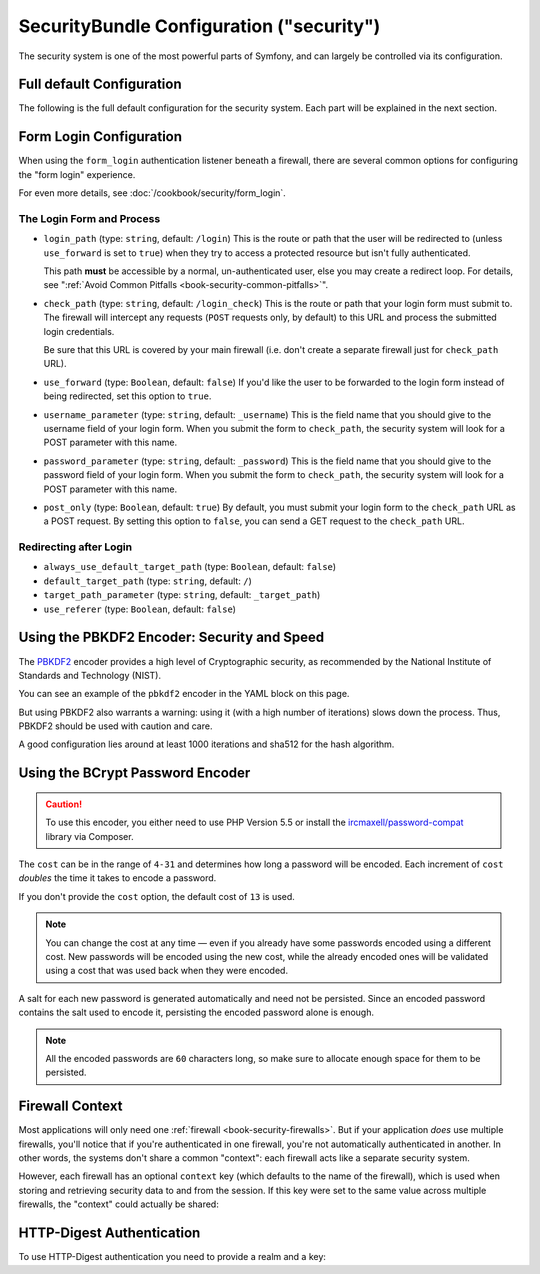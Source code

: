 .. index::
    single: Security; Configuration reference

SecurityBundle Configuration ("security")
=========================================

The security system is one of the most powerful parts of Symfony, and can
largely be controlled via its configuration.

Full default Configuration
--------------------------

The following is the full default configuration for the security system.
Each part will be explained in the next section.

.. versionadded:: 2.4
    Support for restricting security firewalls to a specific host was introduced in
    Symfony 2.4.

.. versionadded:: 2.5
    Support for restricting security firewalls to specific http methods was introduced in
    Symfony 2.5.

.. configuration-block::

    .. code-block:: yaml

        # app/config/security.yml
        security:
            access_denied_url:    ~ # Example: /foo/error403

            # strategy can be: none, migrate, invalidate
            session_fixation_strategy:  migrate
            hide_user_not_found:  true
            always_authenticate_before_granting:  false
            erase_credentials:    true
            access_decision_manager:
                strategy:             affirmative
                allow_if_all_abstain:  false
                allow_if_equal_granted_denied:  true
            acl:

                # any name configured in doctrine.dbal section
                connection:           ~
                cache:
                    id:                   ~
                    prefix:               sf2_acl_
                provider:             ~
                tables:
                    class:                acl_classes
                    entry:                acl_entries
                    object_identity:      acl_object_identities
                    object_identity_ancestors:  acl_object_identity_ancestors
                    security_identity:    acl_security_identities
                voter:
                    allow_if_object_identity_unavailable:  true

            encoders:
                # Examples:
                Acme\DemoBundle\Entity\User1: sha512
                Acme\DemoBundle\Entity\User2:
                    algorithm:           sha512
                    encode_as_base64:    true
                    iterations:          5000

                # PBKDF2 encoder
                # see the note about PBKDF2 below for details on security and speed
                Acme\Your\Class\Name:
                    algorithm:            pbkdf2
                    hash_algorithm:       sha512
                    encode_as_base64:     true
                    iterations:           1000
                    key_length:           40

                # Example options/values for what a custom encoder might look like
                Acme\DemoBundle\Entity\User3:
                    id:                   my.encoder.id

                # BCrypt encoder
                # see the note about bcrypt below for details on specific dependencies
                Acme\DemoBundle\Entity\User4:
                    algorithm:            bcrypt
                    cost:                 13

                # Plaintext encoder
                # it does not do any encoding
                Acme\DemoBundle\Entity\User5:
                    algorithm:            plaintext
                    ignore_case:          false

            providers:            # Required
                # Examples:
                my_in_memory_provider:
                    memory:
                        users:
                            foo:
                                password:           foo
                                roles:              ROLE_USER
                            bar:
                                password:           bar
                                roles:              [ROLE_USER, ROLE_ADMIN]

                my_entity_provider:
                    entity:
                        class:              SecurityBundle:User
                        property:           username
                        manager_name:       ~

                # Example custom provider
                my_some_custom_provider:
                    id:                   ~

                # Chain some providers
                my_chain_provider:
                    chain:
                        providers:          [ my_in_memory_provider, my_entity_provider ]

            firewalls:            # Required
                # Examples:
                somename:
                    pattern: .*
                    # restrict the firewall to a specific host
                    host: admin\.example\.com
                     # restrict the firewall to specific http methods
                    methods: [GET, POST]
                    request_matcher: some.service.id
                    access_denied_url: /foo/error403
                    access_denied_handler: some.service.id
                    entry_point: some.service.id
                    provider: some_key_from_above
                    # manages where each firewall stores session information
                    # See "Firewall Context" below for more details
                    context: context_key
                    stateless: false
                    x509:
                        provider: some_key_from_above
                    http_basic:
                        provider: some_key_from_above
                    http_digest:
                        provider: some_key_from_above
                    form_login:
                        # submit the login form here
                        check_path: /login_check

                        # the user is redirected here when they need to log in
                        login_path: /login

                        # if true, forward the user to the login form instead of redirecting
                        use_forward: false

                        # login success redirecting options (read further below)
                        always_use_default_target_path: false
                        default_target_path:            /
                        target_path_parameter:          _target_path
                        use_referer:                    false

                        # login failure redirecting options (read further below)
                        failure_path:    /foo
                        failure_forward: false
                        failure_path_parameter: _failure_path
                        failure_handler: some.service.id
                        success_handler: some.service.id

                        # field names for the username and password fields
                        username_parameter: _username
                        password_parameter: _password

                        # csrf token options
                        csrf_parameter: _csrf_token
                        intention:      authenticate
                        csrf_provider:  my.csrf_provider.id

                        # by default, the login form *must* be a POST, not a GET
                        post_only:      true
                        remember_me:    false

                        # by default, a session must exist before submitting an authentication request
                        # if false, then Request::hasPreviousSession is not called during authentication
                        # new in Symfony 2.3
                        require_previous_session: true

                    remember_me:
                        token_provider: name
                        key: someS3cretKey
                        name: NameOfTheCookie
                        lifetime: 3600 # in seconds
                        path: /foo
                        domain: somedomain.foo
                        secure: false
                        httponly: true
                        always_remember_me: false
                        remember_me_parameter: _remember_me
                    logout:
                        path:   /logout
                        target: /
                        invalidate_session: false
                        delete_cookies:
                            a: { path: null, domain: null }
                            b: { path: null, domain: null }
                        handlers: [some.service.id, another.service.id]
                        success_handler: some.service.id
                    anonymous: ~

                # Default values and options for any firewall
                some_firewall_listener:
                    pattern:              ~
                    security:             true
                    request_matcher:      ~
                    access_denied_url:    ~
                    access_denied_handler:  ~
                    entry_point:          ~
                    provider:             ~
                    stateless:            false
                    context:              ~
                    logout:
                        csrf_parameter:       _csrf_token
                        csrf_provider:        ~
                        intention:            logout
                        path:                 /logout
                        target:               /
                        success_handler:      ~
                        invalidate_session:   true
                        delete_cookies:

                            # Prototype
                            name:
                                path:                 ~
                                domain:               ~
                        handlers:             []
                    anonymous:
                        key:                  4f954a0667e01
                    switch_user:
                        provider:             ~
                        parameter:            _switch_user
                        role:                 ROLE_ALLOWED_TO_SWITCH

            access_control:
                requires_channel:     ~

                # use the urldecoded format
                path:                 ~ # Example: ^/path to resource/
                host:                 ~
                ips:                  []
                methods:              []
                roles:                []
            role_hierarchy:
                ROLE_ADMIN:      [ROLE_ORGANIZER, ROLE_USER]
                ROLE_SUPERADMIN: [ROLE_ADMIN]

.. _reference-security-firewall-form-login:

Form Login Configuration
------------------------

When using the ``form_login`` authentication listener beneath a firewall,
there are several common options for configuring the "form login" experience.

For even more details, see :doc:`/cookbook/security/form_login`.

The Login Form and Process
~~~~~~~~~~~~~~~~~~~~~~~~~~

*   ``login_path`` (type: ``string``, default: ``/login``)
    This is the route or path that the user will be redirected to (unless
    ``use_forward`` is set to ``true``) when they try to access a
    protected resource but isn't fully authenticated.

    This path **must** be accessible by a normal, un-authenticated user,
    else you may create a redirect loop. For details, see
    ":ref:`Avoid Common Pitfalls <book-security-common-pitfalls>`".

*   ``check_path`` (type: ``string``, default: ``/login_check``)
    This is the route or path that your login form must submit to. The
    firewall will intercept any requests (``POST`` requests only, by default)
    to this URL and process the submitted login credentials.

    Be sure that this URL is covered by your main firewall (i.e. don't create
    a separate firewall just for ``check_path`` URL).

*   ``use_forward`` (type: ``Boolean``, default: ``false``)
    If you'd like the user to be forwarded to the login form instead of
    being redirected, set this option to ``true``.

*   ``username_parameter`` (type: ``string``, default: ``_username``)
    This is the field name that you should give to the username field of
    your login form. When you submit the form to ``check_path``, the security
    system will look for a POST parameter with this name.

*   ``password_parameter`` (type: ``string``, default: ``_password``)
    This is the field name that you should give to the password field of
    your login form. When you submit the form to ``check_path``, the security
    system will look for a POST parameter with this name.

*   ``post_only`` (type: ``Boolean``, default: ``true``)
    By default, you must submit your login form to the ``check_path`` URL
    as a POST request. By setting this option to ``false``, you can send a
    GET request to the ``check_path`` URL.

Redirecting after Login
~~~~~~~~~~~~~~~~~~~~~~~

* ``always_use_default_target_path`` (type: ``Boolean``, default: ``false``)
* ``default_target_path`` (type: ``string``, default: ``/``)
* ``target_path_parameter`` (type: ``string``, default: ``_target_path``)
* ``use_referer`` (type: ``Boolean``, default: ``false``)

.. _reference-security-pbkdf2:

Using the PBKDF2 Encoder: Security and Speed
--------------------------------------------

The `PBKDF2`_ encoder provides a high level of Cryptographic security, as
recommended by the National Institute of Standards and Technology (NIST).

You can see an example of the ``pbkdf2`` encoder in the YAML block on this page.

But using PBKDF2 also warrants a warning: using it (with a high number
of iterations) slows down the process. Thus, PBKDF2 should be used with
caution and care.

A good configuration lies around at least 1000 iterations and sha512
for the hash algorithm.

.. _reference-security-bcrypt:

Using the BCrypt Password Encoder
---------------------------------

.. caution::

    To use this encoder, you either need to use PHP Version 5.5 or install
    the `ircmaxell/password-compat`_ library via Composer.

.. configuration-block::

    .. code-block:: yaml

        # app/config/security.yml
        security:
            # ...

            encoders:
                Symfony\Component\Security\Core\User\User:
                    algorithm: bcrypt
                    cost:      15

    .. code-block:: xml

        <!-- app/config/security.xml -->
        <config>
            <!-- ... -->
            <encoder
                class="Symfony\Component\Security\Core\User\User"
                algorithm="bcrypt"
                cost="15"
            />
        </config>

    .. code-block:: php

        // app/config/security.php
        $container->loadFromExtension('security', array(
            // ...
            'encoders' => array(
                'Symfony\Component\Security\Core\User\User' => array(
                    'algorithm' => 'bcrypt',
                    'cost'      => 15,
                ),
            ),
        ));

The ``cost`` can be in the range of ``4-31`` and determines how long a password
will be encoded. Each increment of ``cost`` *doubles* the time it takes to
encode a password.

If you don't provide the ``cost`` option, the default cost of ``13`` is used.

.. note::

    You can change the cost at any time — even if you already have some
    passwords encoded using a different cost. New passwords will be encoded
    using the new cost, while the already encoded ones will be validated
    using a cost that was used back when they were encoded.

A salt for each new password is generated automatically and need not be
persisted. Since an encoded password contains the salt used to encode it,
persisting the encoded password alone is enough.

.. note::

    All the encoded passwords are ``60`` characters long, so make sure to
    allocate enough space for them to be persisted.

    .. _reference-security-firewall-context:

Firewall Context
----------------

Most applications will only need one :ref:`firewall <book-security-firewalls>`.
But if your application *does* use multiple firewalls, you'll notice that
if you're authenticated in one firewall, you're not automatically authenticated
in another. In other words, the systems don't share a common "context": each
firewall acts like a separate security system.

However, each firewall has an optional ``context`` key (which defaults to
the name of the firewall), which is used when storing and retrieving security
data to and from the session. If this key were set to the same value across
multiple firewalls, the "context" could actually be shared:

.. configuration-block::

    .. code-block:: yaml

        # app/config/security.yml
        security:
            # ...

            firewalls:
                somename:
                    # ...
                    context: my_context
                othername:
                    # ...
                    context: my_context

    .. code-block:: xml

        <!-- app/config/security.xml -->
        <security:config>
            <firewall name="somename" context="my_context">
                <! ... ->
            </firewall>
            <firewall name="othername" context="my_context">
                <! ... ->
            </firewall>
        </security:config>

    .. code-block:: php

        // app/config/security.php
        $container->loadFromExtension('security', array(
            'firewalls' => array(
                'somename' => array(
                    // ...
                    'context' => 'my_context'
                ),
                'othername' => array(
                    // ...
                    'context' => 'my_context'
                ),
            ),
        ));

HTTP-Digest Authentication
--------------------------

To use HTTP-Digest authentication you need to provide a realm and a key:

.. configuration-block::

    .. code-block:: yaml

        # app/config/security.yml
        security:
            firewalls:
                somename:
                    http_digest:
                        key: "a_random_string"
                        realm: "secure-api"

    .. code-block:: xml

        <!-- app/config/security.xml -->
        <security:config>
            <firewall name="somename">
                <http-digest key="a_random_string" realm="secure-api" />
            </firewall>
        </security:config>

    .. code-block:: php

        // app/config/security.php
        $container->loadFromExtension('security', array(
            'firewalls' => array(
                'somename' => array(
                    'http_digest' => array(
                        'key'   => 'a_random_string',
                        'realm' => 'secure-api',
                    ),
                ),
            ),
        ));

.. _`PBKDF2`: http://en.wikipedia.org/wiki/PBKDF2
.. _`ircmaxell/password-compat`: https://packagist.org/packages/ircmaxell/password-compat
